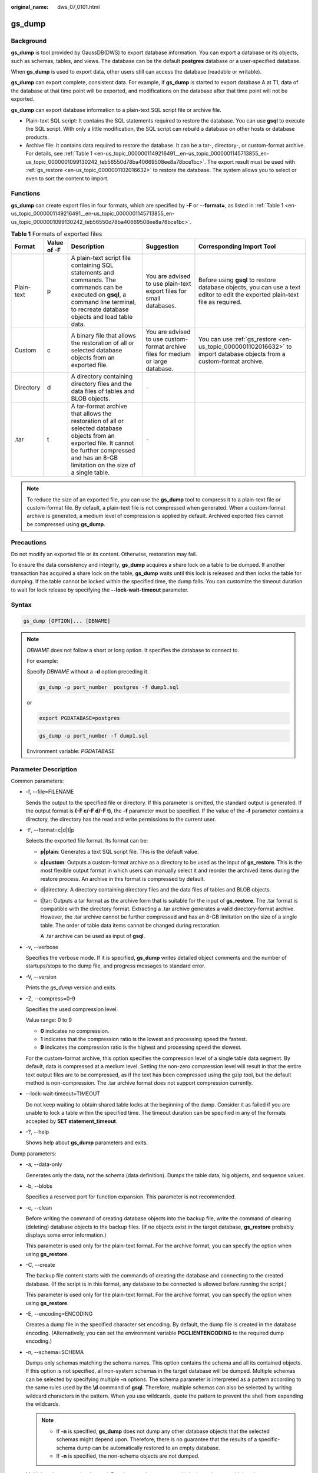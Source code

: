 :original_name: dws_07_0101.html

.. _dws_07_0101:

.. _en-us_topic_0000001149216491:

gs_dump
=======

Background
----------

**gs_dump** is tool provided by GaussDB(DWS) to export database information. You can export a database or its objects, such as schemas, tables, and views. The database can be the default **postgres** database or a user-specified database.

When **gs_dump** is used to export data, other users still can access the database (readable or writable).

**gs_dump** can export complete, consistent data. For example, if **gs_dump** is started to export database A at T1, data of the database at that time point will be exported, and modifications on the database after that time point will not be exported.

**gs_dump** can export database information to a plain-text SQL script file or archive file.

-  Plain-text SQL script: It contains the SQL statements required to restore the database. You can use **gsql** to execute the SQL script. With only a little modification, the SQL script can rebuild a database on other hosts or database products.
-  Archive file: It contains data required to restore the database. It can be a tar-, directory-, or custom-format archive. For details, see :ref:`Table 1 <en-us_topic_0000001149216491__en-us_topic_0000001145713855_en-us_topic_0000001099130242_teb56550d78ba40669508ee8a78bce1bc>`. The export result must be used with :ref:`gs_restore <en-us_topic_0000001102016632>` to restore the database. The system allows you to select or even to sort the content to import.

Functions
---------

**gs_dump** can create export files in four formats, which are specified by **-F** or **--format=**, as listed in :ref:`Table 1 <en-us_topic_0000001149216491__en-us_topic_0000001145713855_en-us_topic_0000001099130242_teb56550d78ba40669508ee8a78bce1bc>`.

.. _en-us_topic_0000001149216491__en-us_topic_0000001145713855_en-us_topic_0000001099130242_teb56550d78ba40669508ee8a78bce1bc:

.. table:: **Table 1** Formats of exported files

   +------------+-------------+-------------------------------------------------------------------------------------------------------------------------------------------------------------------------------------------------------+----------------------------------------------------------------------------------+--------------------------------------------------------------------------------------------------------------------------------+
   | Format     | Value of -F | Description                                                                                                                                                                                           | Suggestion                                                                       | Corresponding Import Tool                                                                                                      |
   +============+=============+=======================================================================================================================================================================================================+==================================================================================+================================================================================================================================+
   | Plain-text | p           | A plain-text script file containing SQL statements and commands. The commands can be executed on **gsql**, a command line terminal, to recreate database objects and load table data.                 | You are advised to use plain-text export files for small databases.              | Before using **gsql** to restore database objects, you can use a text editor to edit the exported plain-text file as required. |
   +------------+-------------+-------------------------------------------------------------------------------------------------------------------------------------------------------------------------------------------------------+----------------------------------------------------------------------------------+--------------------------------------------------------------------------------------------------------------------------------+
   | Custom     | c           | A binary file that allows the restoration of all or selected database objects from an exported file.                                                                                                  | You are advised to use custom-format archive files for medium or large database. | You can use :ref:`gs_restore <en-us_topic_0000001102016632>` to import database objects from a custom-format archive.          |
   +------------+-------------+-------------------------------------------------------------------------------------------------------------------------------------------------------------------------------------------------------+----------------------------------------------------------------------------------+--------------------------------------------------------------------------------------------------------------------------------+
   | Directory  | d           | A directory containing directory files and the data files of tables and BLOB objects.                                                                                                                 | ``-``                                                                            |                                                                                                                                |
   +------------+-------------+-------------------------------------------------------------------------------------------------------------------------------------------------------------------------------------------------------+----------------------------------------------------------------------------------+--------------------------------------------------------------------------------------------------------------------------------+
   | .tar       | t           | A tar-format archive that allows the restoration of all or selected database objects from an exported file. It cannot be further compressed and has an 8-GB limitation on the size of a single table. | ``-``                                                                            |                                                                                                                                |
   +------------+-------------+-------------------------------------------------------------------------------------------------------------------------------------------------------------------------------------------------------+----------------------------------------------------------------------------------+--------------------------------------------------------------------------------------------------------------------------------+

.. note::

   To reduce the size of an exported file, you can use the **gs_dump** tool to compress it to a plain-text file or custom-format file. By default, a plain-text file is not compressed when generated. When a custom-format archive is generated, a medium level of compression is applied by default. Archived exported files cannot be compressed using **gs_dump**.

Precautions
-----------

Do not modify an exported file or its content. Otherwise, restoration may fail.

To ensure the data consistency and integrity, **gs_dump** acquires a share lock on a table to be dumped. If another transaction has acquired a share lock on the table, **gs_dump** waits until this lock is released and then locks the table for dumping. If the table cannot be locked within the specified time, the dump fails. You can customize the timeout duration to wait for lock release by specifying the **--lock-wait-timeout** parameter.

Syntax
------

.. code-block::

   gs_dump [OPTION]... [DBNAME]

.. note::

   *DBNAME* does not follow a short or long option. It specifies the database to connect to.

   For example:

   Specify *DBNAME* without a **-d** option preceding it.

   .. code-block::

      gs_dump -p port_number  postgres -f dump1.sql

   or

   .. code-block::

      export PGDATABASE=postgres

   .. code-block::

       gs_dump -p port_number -f dump1.sql

   Environment variable: *PGDATABASE*

Parameter Description
---------------------

Common parameters:

-  -f, --file=FILENAME

   Sends the output to the specified file or directory. If this parameter is omitted, the standard output is generated. If the output format is **(-F c/-F d/-F t)**, the **-f** parameter must be specified. If the value of the **-f** parameter contains a directory, the directory has the read and write permissions to the current user.

-  -F, --format=c|d|t|p

   Selects the exported file format. Its format can be:

   -  **p|plain**: Generates a text SQL script file. This is the default value.

   -  **c|custom**: Outputs a custom-format archive as a directory to be used as the input of **gs_restore**. This is the most flexible output format in which users can manually select it and reorder the archived items during the restore process. An archive in this format is compressed by default.

   -  d|directory: A directory containing directory files and the data files of tables and BLOB objects.

   -  t|tar: Outputs a tar format as the archive form that is suitable for the input of **gs_restore**. The .tar format is compatible with the directory format. Extracting a .tar archive generates a valid directory-format archive. However, the .tar archive cannot be further compressed and has an 8-GB limitation on the size of a single table. The order of table data items cannot be changed during restoration.

      A .tar archive can be used as input of **gsql**.

-  -v, --verbose

   Specifies the verbose mode. If it is specified, **gs_dump** writes detailed object comments and the number of startups/stops to the dump file, and progress messages to standard error.

-  -V, --version

   Prints the *gs_dump* version and exits.

-  -Z, --compress=0-9

   Specifies the used compression level.

   Value range: 0 to 9

   -  **0** indicates no compression.
   -  **1** indicates that the compression ratio is the lowest and processing speed the fastest.
   -  **9** indicates the compression ratio is the highest and processing speed the slowest.

   For the custom-format archive, this option specifies the compression level of a single table data segment. By default, data is compressed at a medium level. Setting the non-zero compression level will result in that the entire text output files are to be compressed, as if the text has been compressed using the gzip tool, but the default method is non-compression. The .tar archive format does not support compression currently.

-  --lock-wait-timeout=TIMEOUT

   Do not keep waiting to obtain shared table locks at the beginning of the dump. Consider it as failed if you are unable to lock a table within the specified time. The timeout duration can be specified in any of the formats accepted by **SET statement_timeout**.

-  -?, --help

   Shows help about **gs_dump** parameters and exits.

Dump parameters:

-  -a, --data-only

   Generates only the data, not the schema (data definition). Dumps the table data, big objects, and sequence values.

-  -b, --blobs

   Specifies a reserved port for function expansion. This parameter is not recommended.

-  -c, --clean

   Before writing the command of creating database objects into the backup file, write the command of clearing (deleting) database objects to the backup files. (If no objects exist in the target database, **gs_restore** probably displays some error information.)

   This parameter is used only for the plain-text format. For the archive format, you can specify the option when using **gs_restore**.

-  -C, --create

   The backup file content starts with the commands of creating the database and connecting to the created database. (If the script is in this format, any database to be connected is allowed before running the script.)

   This parameter is used only for the plain-text format. For the archive format, you can specify the option when using **gs_restore**.

-  -E, --encoding=ENCODING

   Creates a dump file in the specified character set encoding. By default, the dump file is created in the database encoding. (Alternatively, you can set the environment variable **PGCLIENTENCODING** to the required dump encoding.)

-  -n, --schema=SCHEMA

   Dumps only schemas matching the schema names. This option contains the schema and all its contained objects. If this option is not specified, all non-system schemas in the target database will be dumped. Multiple schemas can be selected by specifying multiple **-n** options. The schema parameter is interpreted as a pattern according to the same rules used by the **\\d** command of **gsql**. Therefore, multiple schemas can also be selected by writing wildcard characters in the pattern. When you use wildcards, quote the pattern to prevent the shell from expanding the wildcards.

   .. note::

      -  If **-n** is specified, **gs_dump** does not dump any other database objects that the selected schemas might depend upon. Therefore, there is no guarantee that the results of a specific-schema dump can be automatically restored to an empty database.
      -  If **-n** is specified, the non-schema objects are not dumped.

   Multiple schemas can be dumped. Entering **-n** *schemaname* multiple times dumps multiple schemas.

   For example:

   .. code-block::

      gs_dump -h host_name -p port_number postgres -f backup/bkp_shl2.sql -n sch1 -n sch2

   In the preceding example, **sch1** and **sch2** are dumped.

-  -N, --exclude-schema=SCHEMA

   Does not dump any tables matching the table pattern. The pattern is interpreted according to the same rules as for **-n**. **-N** can be specified multiple times to exclude schemas matching any of the specified patterns.

   When both **-n** and **-N** are specified, the schemas that match at least one **-n** option but no **-N** is dumped. If **-N** is specified and **-n** is not, the schemas matching **-N** are excluded from what is normally dumped.

   Dump allows you to exclude multiple schemas during dumping.

   Specifies **-N exclude schema name** to exclude multiple schemas while dumping.

   For example:

   .. code-block::

      gs_dump -h host_name -p port_number postgres -f backup/bkp_shl2.sql -N sch1 -N sch2

   In the preceding example, **sch1** and **sch2** will be excluded during the dumping.

-  -o, --oids

   Dumps object identifiers (OIDs) as parts of the data in each table. Use this parameter if your application references the OID columns in some way (for example, in a foreign key constraint). If the preceding situation does not occur, do not use this parameter.

-  -O, --no-owner

   Do not output commands to set ownership of objects to match the original database. By default, **gs_dump** issues the **ALTER OWNER** or **SET SESSION AUTHORIZATION** command to set ownership of created database objects. These statements will fail when the script is running unless it is started by a system administrator (or the same user that owns all of the objects in the script). To make a script that can be stored by any user and give the user ownership of all objects, specify **-O**.

   This parameter is used only for the plain-text format. For the archive format, you can specify the option when using **gs_restore**.

-  .. _en-us_topic_0000001149216491__en-us_topic_0000001145713855_en-us_topic_0000001099130242_l95dba45fc0df4807a8b924830aafbaf5:

   -s, --schema-only

   Dumps only the object definition (schema) but not data.

-  -S, --sysadmin=NAME

   Specifies a reserved port for function expansion. This parameter is not recommended.

-  -t, --table=TABLE

   Specifies a list of tables, views, sequences, or foreign tables to be dumped. You can use multiple **-t** parameters or wildcard characters to specify tables.

   When using wildcards to specify dump tables, quote the pattern to prevent the shell from expanding the wildcards.

   The **-n** and **-N** options have no effect when **-t** is used, because tables selected by using **-t** will be dumped regardless of those options, and non-table objects will not be dumped.

   .. note::

      The number of **-t** parameters must be less than or equal to 100.

      If the number of **-t** parameters is greater than 100, you are advised to use the **--include-table-file** parameter to replace some **-t** parameters.

      If **-t** is specified, **gs_dump** does not dump any other database objects that the selected tables might depend upon. Therefore, there is no guarantee that the results of a specific-table dump can be automatically restored to an empty database.

      **-t tablename** only dumps visible tables in the default search path. **-t '*.tablename'** dumps *tablename* tables in all the schemas of the dumped database. **-t schema.table** dumps tables in a specific schema.

      **-t tablename** does not export the trigger information from a table.

   For example:

   .. code-block::

      gs_dump -h host_name -p port_number postgres -f backup/bkp_shl2.sql -t schema1.table1 -t schema2.table2

   In the preceding example, **schema1.table1** and **schema2.table2** are dumped.

-  --include-table-file=FILENAME

   Specifies the table file to be dumped.

-  -T, --exclude-table=TABLE

   Specifies a list of tables, views, sequences, or foreign tables not to be dumped. You can use multiple **-t** parameters or wildcard characters to specify tables.

   When **-t** and **-T** are input, the object will be stored in **-t** list not **-T** table object.

   For example:

   .. code-block::

      gs_dump -h host_name -p port_number postgres -f backup/bkp_shl2.sql -T table1 -T table2

   In the preceding example, **table1** and **table2** are excluded from the dumping.

-  --exclude-table-file=FILENAME

   Specifies the table file to be dumped.

   .. note::

      Same as **--include-table-file**, the content format of this parameter is as follows:

      schema1.table1

      schema2.table2

      ...

-  -x, --no-privileges|--no-acl

   Prevents the dumping of access permissions (grant/revoke commands).

-  --column-inserts|--attribute-inserts

   Exports data by running the **INSERT** command with explicit column names {INSERT INTO table (column, ...) VALUES ...}. This will cause a slow restoration. However, since this option generates an independent command for each row, an error in reloading a row causes only the loss of the row rather than the entire table content.

-  --disable-dollar-quoting

   Disables the use of dollar sign ($) for function bodies, and forces them to be quoted using the SQL standard string syntax.

-  --disable-triggers

   Specifies a reserved port for function expansion. This parameter is not recommended.

-  --exclude-table-data=TABLE

   Does not dump data that matches any of table patterns. The pattern is interpreted according to the same rules as for **-t**.

   **--exclude-table-data** can be entered more than once to exclude tables matching any of several patterns. When the user needs the specified table definition rather than data in the table, this option is helpful.

   To exclude data of all tables in the database, see :ref:`--schema-only <en-us_topic_0000001149216491__en-us_topic_0000001145713855_en-us_topic_0000001099130242_l95dba45fc0df4807a8b924830aafbaf5>`.

-  --inserts

   Dumps data when the **INSERT** statement (rather than **COPY**) is issued. This will cause a slow restoration.

   However, since this option generates an independent command for each row, an error in reloading a row causes only the loss of the row rather than the entire table content. The restoration may fail if you rearrange the column order. The **--column-inserts** option is unaffected against column order changes, though even slower.

-  --no-security-labels

   Specifies a reserved port for function expansion. This parameter is not recommended.

-  --no-tablespaces

   Does not issue commands to select tablespaces. All the objects will be created during the restoration process, no matter which tablespace is selected when using this option.

   This parameter is used only for the plain-text format. For the archive format, you can specify the option when using **gs_restore**.

-  --no-unlogged-table-data

   Specifies a reserved port for function expansion. This parameter is not recommended.

-  --non-lock-table

   Specifies a reserved port for function expansion. This parameter is not recommended.

-  --quote-all-identifiers

   Forcibly quotes all identifiers. This parameter is useful when you dump a database for migration to a later version, in which additional keywords may be introduced.

-  --section=SECTION

   Specifies dumped name sections (pre-data, data, or post-data).

-  --serializable-deferrable

   Uses a serializable transaction for the dump to ensure that the used snapshot is consistent with later database status. Perform this operation at a time point in the transaction flow, at which everything is normal. This ensures successful transaction and avoids serialization failures of other transactions, which requires serialization again.

   This option has no benefits for disaster recovery. During the upgrade of the original database, load a database copy as a report or other shared read-only dump is helpful. The option does not exist, dump reveals a status which is different from the submitted sequence status of any transaction.

   This option will make no difference if there are no active read-write transactions when **gs_dump** is started. If the read-write transactions are in active status, the dump start time will be delayed for an uncertain period.

-  --use-set-session-authorization

   Specifies that the standard SQL **SET SESSION AUTHORIZATION** command rather than **ALTER OWNER** is returned to ensure the object ownership. This makes dumping more standard. However, if a dump file contains objects that have historical problems, restoration may fail. A dump using **SET SESSION AUTHORIZATION** requires the system administrator rights, whereas **ALTER OWNER** requires lower permissions.

-  --with-encryption=AES128

   Specifies that dumping data needs to be encrypted using AES128.

-  --with-key=KEY

   Specifies that the key length of AES128 must be 16 bytes.

-  --include-nodes

   Includes the **TO NODE** or **TO GROUP** statement in the dumped **CREATE TABLE** or **CREATE FOREIGN TABLE** statement. This parameter is valid only for HDFS and foreign tables.

-  --include-extensions

   Includes extensions in the dump.

-  --include-depend-objs

   Includes information about the objects that depend on the specified object in the backup result. This parameter takes effect only if the **-t** or **--include-table-file** parameter is specified.

-  --exclude-self

   Excludes information about the specified object from the backup result. This parameter takes effect only if the **-t** or **--include-table-file** parameter is specified.

-  --dont-overwrite-file

   The existing files in plain-text, .tar, and custom formats will be overwritten. This parameter is not used for the directory format.

   For example:

   Assume that the **backup.sql** file exists in the current directory. If you specify **-f backup.sql** in the input command, and the **backup.sql** file is generated in the current directory, the original file will be overwritten.

   If the backup file already exists and **--dont-overwrite-file** is specified, an error will be reported with the message that the dump file exists.

   .. code-block::

      gs_dump -p port_number postgres -f backup.sql -F plain --dont-overwrite-file

.. note::

   -  The **-s/--schema-only** and **-a/--data-only** parameters do not coexist.
   -  The **-c/--clean** and **-a/--data-only** parameters do not coexist.
   -  **--inserts/--column-inserts** and **-o/--oids** do not coexist, because **OIDS** cannot be set using the **INSERT** statement.
   -  **--role** must be used in conjunction with **--rolepassword**.
   -  **--binary-upgrade-usermap** must be used in conjunction with **--binary-upgrade**.
   -  **--include-depend-objs**/**--exclude-self** takes effect only when **-t**/**--include-table-file** is specified.
   -  **--exclude-self** must be used with **--include-depend-objs**.

Connection parameters:

-  -h, --host=HOSTNAME

   Specifies the host name. If the value begins with a slash (/), it is used as the directory for the UNIX domain socket. The default is taken from the PGHOST environment variable (if available). Otherwise, a Unix domain socket connection is attempted.

   This parameter is used only for defining names of the hosts outside a cluster. The names of the hosts inside the cluster must be 127.0.0.1.

   Example: the host name

   Environment Variable: *PGHOST*

-  -p, --port=PORT

   Specifies the host port.

   Environment variable: *PGPORT*

-  -U, --username=NAME

   Specifies the user name of the host to connect to.

   Environment variable: *PGUSER*

-  -w, --no-password

   Never issue a password prompt. The connection attempt fails if the host requires password verification and the password is not provided in other ways. This parameter is useful in batch jobs and scripts in which no user password is required.

-  -W, --password=PASSWORD

   Specifies the user password to connect to. If the host uses the trust authentication policy, the administrator does not need to enter the **-W** option. If the **-W** option is not provided and you are not a system administrator, the Dump Restore tool will ask you to enter a password.

-  --role=ROLENAME

   Specifies a role name to be used for creating the dump. If this option is selected, the **SET ROLE** command will be issued after the database is connected to **gs_dump**. It is useful when the authenticated user (specified by **-U**) lacks the permissions required by **gs_dump**. It allows the user to switch to a role with the required permissions. Some installations have a policy against logging in directly as a system administrator. This option allows dumping data without violating the policy.

-  --rolepassword=ROLEPASSWORD

   Password for the role

Description
-----------

**Scenario 1**

If your database cluster has any local additions to the template1 database, restore the output of **gs_dump** into an empty database with caution. Otherwise, you are likely to obtain errors due to duplicate definitions of the added objects. To create an empty database without any local additions, copy data from template0 rather than template1. Example:

.. code-block::

   CREATE DATABASE foo WITH TEMPLATE template0;

The .tar format file size must be smaller than 8 GB. (This is the tar file format limitations.) The total size of a .tar archive and any of the other output formats are not limited, except possibly by the OS.

The dump file generated by **gs_dump** does not contain the statistics used by the optimizer to make execution plans. Therefore, you are advised to run **ANALYZE** after restoring from a dump file to ensure optimal performance. The dump file does not contain any **ALTER DATABASE ... SET** commands; these settings are dumped by **gs_dumpall**, along with database users and other installation settings.

**Scenario 2**

When the value of **SEQUENCE** reaches the maximum or minimum value, backing up the value of **SEQUENCE** using **gs_dump** will exit due to an execution error. Handle the problem by referring to the following example:

#. The value of **SEQUENCE** reaches the maximum value, but the maximum value is less than **2^63-2**.

Error message example:

Object defined by sequence

.. code-block::

   CREATE SEQUENCE seq INCREMENT 1 MINVALUE 1 MAXVALUE 3 START WITH 1;

Perform the **gs_dump** backup.

.. code-block::

   gs_dump -U dbadmin -W {password} -p 37300 postgres -t PUBLIC.seq -f backup/MPPDB_backup.sql
   gs_dump[port='37300'][postgres][2019-12-27 15:09:49]: The total objects number is 337.
   gs_dump[port='37300'][postgres][2019-12-27 15:09:49]: WARNING:  get invalid xid from GTM because connection is not established
   gs_dump[port='37300'][postgres][2019-12-27 15:09:49]: WARNING:  Failed to receive GTM rollback transaction response  for aborting prepared (null).
   gs_dump: [port='37300'] [postgres] [archiver (db)] [2019-12-27 15:09:49] query failed: ERROR:  Can not connect to gtm when getting gxid, there is a connection error.
   gs_dump: [port='37300'] [postgres] [archiver (db)] [2019-12-27 15:09:49] query was: RELEASE bfnextval

Handling procedure:

Run the following SQL statement to connect to the PostgreSQL database and change the maximum value of **sequence seq1**:

.. code-block::

   gsql -p 37300 postgres -r -c "ALTER SEQUENCE PUBLIC.seq MAXVALUE 10;"

Use the dump tool to back up the data.

.. code-block::

   gs_dump -U dbadmin -W {password} -p 37300 postgres -t PUBLIC.seq -f backup/MPPDB_backup.sql
   gs_dump[port='37300'][postgres][2019-12-27 15:10:53]: The total objects number is 337.
   gs_dump[port='37300'][postgres][2019-12-27 15:10:53]: [100.00%] 337 objects have been dumped.
   gs_dump[port='37300'][postgres][2019-12-27 15:10:53]: dump database postgres successfully
   gs_dump[port='37300'][postgres][2019-12-27 15:10:53]: total time: 230  ms

2. The value of **SEQUENCE** reaches the minimum or the maximum value of **2^63-2**.

The **gs_dump** command does not support backup of the **SEQUENCE** value in this scenario.

.. note::

   The SQL end does not support the modification of **MAXVALUE** when **SEQUENCE** reaches the maximum value of **2^63-2** or the modification of **MINVALUE** when **SEQUENCE** reaches the minimum value.

**Scenario 3**

**gs_dump** is mainly used to export metadata of the entire database. The performance of exporting a single table is optimized, but the performance of exporting multiple tables is poor. If multiple tables need to be exported, you are advised to export them one by one. Example:

.. code-block::

   gs_dump -U dbadmin -W {password} -p 37300 postgres -t public.table01 -s -f backup/table01.sql
   gs_dump -U dbadmin -W {password} -p 37300 postgres -t public.table02 -s -f backup/table02.sql

When services are stopped or during off-peak hours, you can increase the value of **--non-lock-table** to improve the **gs_dump** performance. Example:

.. code-block::

   gs_dump -U dbadmin -W {password} -p 37300 postgres -t public.table03 -s --non-lock-table -f backup/table03.sql

Examples
--------

Use **gs_dump** to dump a database as a SQL text file or a file in other formats.

In the following examples, **password** indicates the password configured by the database user. **backup/MPPDB_backup.sql** indicates an exported file where **backup** indicates the relative path of the current directory. **37300** indicates the port ID of the database server. **postgres** indicates the name of the database to be accessed.

.. note::

   Before exporting files, ensure that the directory exists and you have the read and write permissions on the directory.

Example 1: Use **gs_dump** to export the full information of the **postgres** database. The exported **MPPDB_backup.sql** file is in plain-text format.

.. code-block::

   gs_dump -U dbadmin -W {password} -f backup/MPPDB_backup.sql -p 37300 postgres -F p
   gs_dump[port='37300'][postgres][2018-06-27 09:49:17]: The total objects number is 356.
   gs_dump[port='37300'][postgres][2018-06-27 09:49:17]: [100.00%] 356 objects have been dumped.
   gs_dump[port='37300'][postgres][2018-06-27 09:49:17]: dump database postgres successfully
   gs_dump[port='37300'][postgres][2018-06-27 09:49:17]: total time: 1274  ms

Use **gsql** to import data from the export plain-text file.

Example 2: Use **gs_dump** to export the full information of the **postgres** database. The exported **MPPDB_backup.tar** file is in .tar format.

.. code-block::

   gs_dump -U dbadmin -W {password} -f backup/MPPDB_backup.tar -p 37300 postgres -F t
   gs_dump[port='37300'][postgres][2018-06-27 10:02:24]: The total objects number is 1369.
   gs_dump[port='37300'][postgres][2018-06-27 10:02:53]: [100.00%] 1369 objects have been dumped.
   gs_dump[port='37300'][postgres][2018-06-27 10:02:53]: dump database postgres successfully
   gs_dump[port='37300'][postgres][2018-06-27 10:02:53]: total time: 50086  ms

Example 3: Use **gs_dump** to export the full information of the **postgres** database. The exported **MPPDB_backup.dmp** file is in custom format.

.. code-block::

   gs_dump -U dbadmin -W {password} -f backup/MPPDB_backup.dmp -p 37300 postgres -F c
   gs_dump[port='37300'][postgres][2018-06-27 10:05:40]: The total objects number is 1369.
   gs_dump[port='37300'][postgres][2018-06-27 10:06:03]: [100.00%] 1369 objects have been dumped.
   gs_dump[port='37300'][postgres][2018-06-27 10:06:03]: dump database postgres successfully
   gs_dump[port='37300'][postgres][2018-06-27 10:06:03]: total time: 36620  ms

Example 4: Use **gs_dump** to export the full information of the **postgres** database. The exported **MPPDB_backup** file is in directory format.

.. code-block::

   gs_dump -U dbadmin -W {password} -f backup/MPPDB_backup -p 37300  postgres -F d
   gs_dump[port='37300'][postgres][2018-06-27 10:16:04]: The total objects number is 1369.
   gs_dump[port='37300'][postgres][2018-06-27 10:16:23]: [100.00%] 1369 objects have been dumped.
   gs_dump[port='37300'][postgres][2018-06-27 10:16:23]: dump database postgres successfully
   gs_dump[port='37300'][postgres][2018-06-27 10:16:23]: total time: 33977  ms

Example 5: Use **gs_dump** to export the information of the **postgres** database, excluding the information of the table specified in the **/home/MPPDB_temp.sql** file. The exported **MPPDB_backup.sql** file is in plain-text format.

.. code-block::

   gs_dump -U dbadmin -W {password} -p 37300 postgres --exclude-table-file=/home/MPPDB_temp.sql -f backup/MPPDB_backup.sql
   gs_dump[port='37300'][postgres][2018-06-27 10:37:01]: The total objects number is 1367.
   gs_dump[port='37300'][postgres][2018-06-27 10:37:22]: [100.00%] 1367 objects have been dumped.
   gs_dump[port='37300'][postgres][2018-06-27 10:37:22]: dump database postgres successfully
   gs_dump[port='37300'][postgres][2018-06-27 10:37:22]: total time: 37017  ms

Example 6: Use **gs_dump** to export only the information about the views that depend on the **testtable** table. Create another **testtable** table, and then restore the views that depend on it.

Back up only the views that depend on the **testtable** table.

.. code-block::

   gs_dump -s -p 37300 postgres -t PUBLIC.testtable --include-depend-objs --exclude-self -f backup/MPPDB_backup.sql -F p
   gs_dump[port='37300'][postgres][2018-06-15 14:12:54]: The total objects number is 331.
   gs_dump[port='37300'][postgres][2018-06-15 14:12:54]: [100.00%] 331 objects have been dumped.
   gs_dump[port='37300'][postgres][2018-06-15 14:12:54]: dump database postgres successfully
   gs_dump[port='37300'][postgres][2018-06-15 14:12:54]: total time: 327  ms

Change the name of the **testtable** table.

.. code-block::

   gsql -p 37300 postgres -r -c "ALTER TABLE PUBLIC.testtable RENAME TO testtable_bak;"

Create a **testtable** table.

.. code-block::

   CREATE TABLE PUBLIC.testtable(a int, b int, c int);

Restore the views for the new **testtable** table.

.. code-block::

   gsql -p 37300 postgres -r -f backup/MPPDB_backup.sql

Helpful Links
-------------

:ref:`gs_dumpall <en-us_topic_0000001148856437>` and :ref:`gs_restore <en-us_topic_0000001102016632>`
